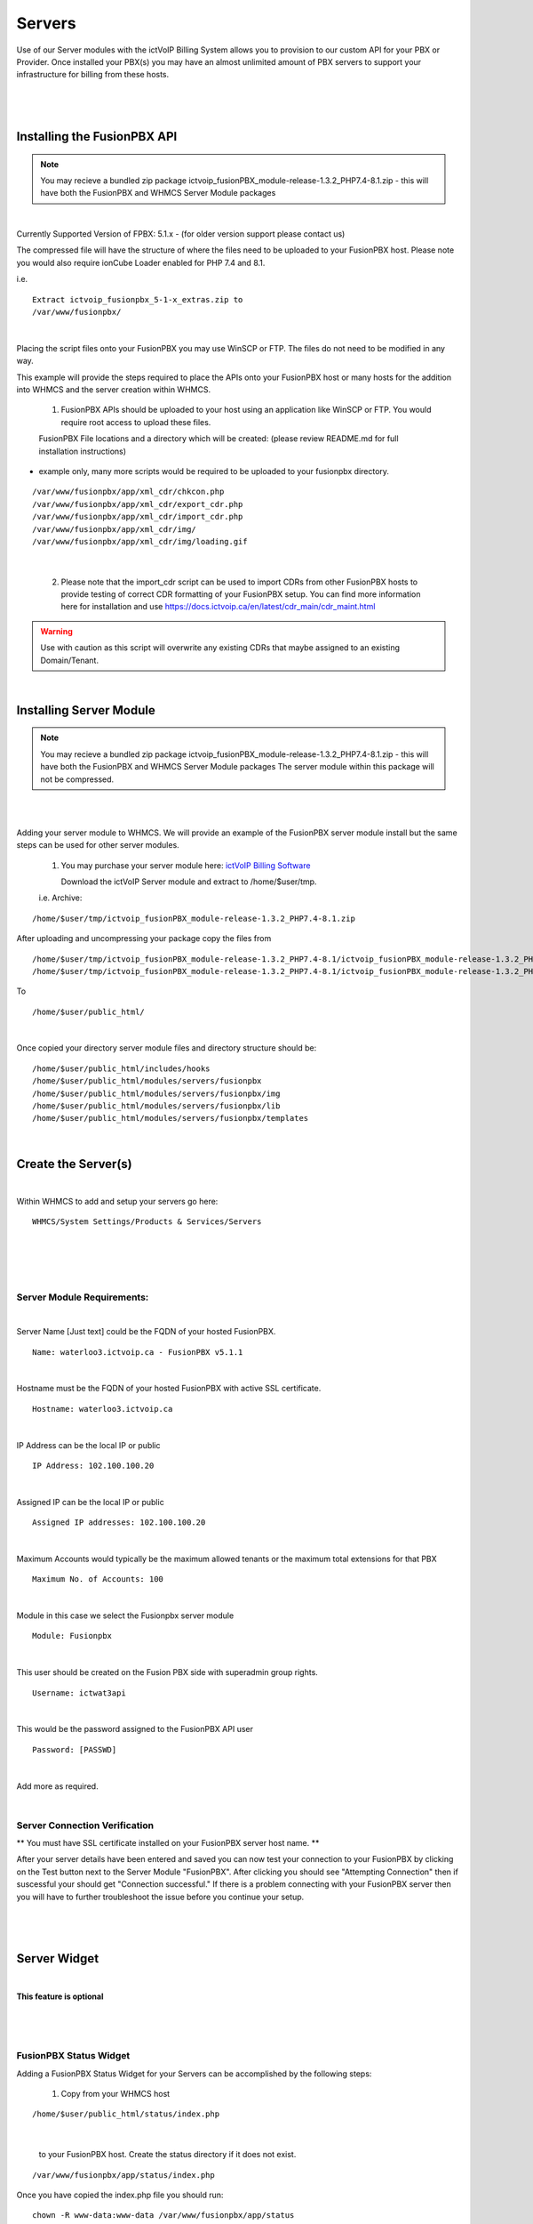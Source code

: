 *********
Servers
*********

Use of our Server modules with the ictVoIP Billing System allows you to provision to our custom API for your PBX or Provider. Once installed your PBX(s) you may have an almost unlimited amount of PBX servers to support your infrastructure for billing from these hosts.

|

 .. image:: ../_static/images/admin/servers.png
        :scale: 50%
        :align: center
        :alt: Adding a new Provider or PBX
        
|

Installing the FusionPBX API
****************************

.. note:: 

 You may recieve a bundled zip package ictvoip_fusionPBX_module-release-1.3.2_PHP7.4-8.1.zip - this will have both the FusionPBX and WHMCS Server Module packages

|

Currently Supported Version of FPBX: 5.1.x - (for older version support please contact us)

The compressed file will have the structure of where the files need to be uploaded to your FusionPBX host. Please note you would also require ionCube Loader enabled for PHP 7.4 and 8.1.

i.e.

::

 Extract ictvoip_fusionpbx_5-1-x_extras.zip to
 /var/www/fusionpbx/

|
Placing the script files onto your FusionPBX you may use WinSCP or FTP. The files do not need to be modified in any way. 

This example will provide the steps required to place the APIs onto your FusionPBX host or many hosts for the addition into WHMCS and the server creation within WHMCS.

 1) FusionPBX APIs should be uploaded to your host using an application like WinSCP or FTP. You would require root access to upload these files.  
  

 FusionPBX File locations and a directory which will be created: (please review README.md for full installation instructions)

- example only, many more scripts would be required to be uploaded to your fusionpbx directory.


::

    /var/www/fusionpbx/app/xml_cdr/chkcon.php  
    /var/www/fusionpbx/app/xml_cdr/export_cdr.php
    /var/www/fusionpbx/app/xml_cdr/import_cdr.php  
    /var/www/fusionpbx/app/xml_cdr/img/
    /var/www/fusionpbx/app/xml_cdr/img/loading.gif

|


  2) Please note that the import_cdr script can be used to import CDRs from other FusionPBX hosts to provide testing of correct CDR formatting of your FusionPBX setup. You can find more information here for installation and use https://docs.ictvoip.ca/en/latest/cdr_main/cdr_maint.html
     
.. warning::  Use with caution as this script will overwrite any existing CDRs that maybe assigned to an existing Domain/Tenant.
   
|


Installing Server Module
**************************

.. note:: 

 You may recieve a bundled zip package ictvoip_fusionPBX_module-release-1.3.2_PHP7.4-8.1.zip - this will have both the FusionPBX and WHMCS Server Module packages
 The server module within this package will not be compressed. 

|

|
Adding your server module to WHMCS. We will provide an example of the FusionPBX server module install but the same steps can be used for other server modules. 

 1. You may purchase your server module here: `ictVoIP Billing Software <https://www.icttech.ca/index.php?rp=/store/ictvoip-billing-software>`_


    Download the ictVoIP Server module and extract to /home/$user/tmp.

 i.e. Archive: 

::

 /home/$user/tmp/ictvoip_fusionPBX_module-release-1.3.2_PHP7.4-8.1.zip

|
 After uploading and uncompressing your package copy the files from
 
::

 /home/$user/tmp/ictvoip_fusionPBX_module-release-1.3.2_PHP7.4-8.1/ictvoip_fusionPBX_module-release-1.3.2_PHP7.4-8.1/includes
 /home/$user/tmp/ictvoip_fusionPBX_module-release-1.3.2_PHP7.4-8.1/ictvoip_fusionPBX_module-release-1.3.2_PHP7.4-8.1/modules

|
 To
 
::

 /home/$user/public_html/

|
Once copied your directory server module files and directory structure should be:

::

 /home/$user/public_html/includes/hooks
 /home/$user/public_html/modules/servers/fusionpbx
 /home/$user/public_html/modules/servers/fusionpbx/img
 /home/$user/public_html/modules/servers/fusionpbx/lib
 /home/$user/public_html/modules/servers/fusionpbx/templates

|

Create the Server(s)
*********************

|
Within WHMCS to add and setup your servers go here:

::

 WHMCS/System Settings/Products & Services/Servers

|


|

 .. image:: ../_static/images/admin/servers_edit2.png
        :scale: 50%
        :align: center
        :alt: Adding a new Provider or PBX
        
|


Server Module Requirements:
############################

|
Server Name [Just text] could be the FQDN of your hosted FusionPBX.
::

 Name: waterloo3.ictvoip.ca - FusionPBX v5.1.1
|
Hostname must be the FQDN of your hosted FusionPBX with active SSL certificate.
::

 Hostname: waterloo3.ictvoip.ca

|
IP Address can be the local IP or public
::

 IP Address: 102.100.100.20

|
Assigned IP can be the local IP or public
::

 Assigned IP addresses: 102.100.100.20

|
Maximum Accounts would typically be the maximum allowed tenants or the maximum total extensions for that PBX
::

 Maximum No. of Accounts: 100

|
Module in this case we select the Fusionpbx server module
::

 Module: Fusionpbx

|
This user should be created on the Fusion PBX side with superadmin group rights.
::

 Username: ictwat3api

|
This would be the password assigned to the FusionPBX API user
::

 Password: [PASSWD] 

|


Add more as required.

|


Server Connection Verification
################################
**
You must have SSL certificate installed on your FusionPBX server host name.
**

After your server details have been entered and saved you can now test your connection to your FusionPBX by clicking on the Test button next to the Server Module "FusionPBX". After clicking you should see "Attempting Connection" then if suscessful your should get "Connection successful." If there is a problem connecting with your FusionPBX server then you will have to further troubleshoot the issue before you continue your setup.

|

 .. image:: ../_static/images/admin/connection_test2.png
        :scale: 50%
        :align: center
        :alt: Adding a new Provider or PBX
        
|

.. _widget-section:
Server Widget
*************

|
**This feature is optional**

|

 .. image:: ../_static/images/admin/server_widget2.png
        :scale: 70%
        :align: center
        :alt: FusionPBX Server Status
        
|

FusionPBX Status Widget
#######################

Adding a FusionPBX Status Widget for your Servers can be accomplished by the following steps:

 1) Copy from your WHMCS host 
::

 /home/$user/public_html/status/index.php 

|

  to your FusionPBX host. Create the status directory if it does not exist.  
::

 /var/www/fusionpbx/app/status/index.php
   
|   
   Once you have copied the index.php file you should run:
   
::

 chown -R www-data:www-data /var/www/fusionpbx/app/status
 
|

WHMCS Setup
###########

 2) Add the status script location to your WHMCS Fusion PBX Server.
 
 ::


  WHMCS / System Settings / Servers
 
 |
  select edit the server to monitor and enter the URL for "Server Status Address" 

::

   https://myfusionpbx.ca/app/status/

|

 Then save.
 
|

 .. image:: ../_static/images/admin/server_widget_link2.png
        :scale: 70%
        :align: center
        :alt: Server widget link
        
|

|

 3) Add the Widget to your WHMCS Admin area by selecting the "Network Status" from the COG settings for Widgets at the top right of the Admin Dashboard.
  
|

 .. image:: ../_static/images/admin/show_widgets.png
        :scale: 70%
        :align: center
        :alt: Server widget link
        
|
  
 
